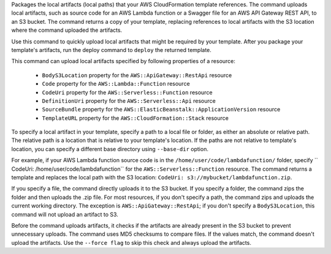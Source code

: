 Packages the local artifacts (local paths) that your AWS CloudFormation template
references. The command uploads local artifacts, such as source code for an AWS
Lambda function or a Swagger file for an AWS API Gateway REST API, to an S3
bucket. The command returns a copy of your template, replacing references to
local artifacts with the S3 location where the command uploaded the artifacts.

Use this command to quickly upload local artifacts that might be required by
your template. After you package your template's artifacts, run the deploy
command to ``deploy`` the returned template.

This command can upload local artifacts specified by following properties of a resource:


    - ``BodyS3Location`` property for the ``AWS::ApiGateway::RestApi`` resource
    - ``Code`` property for the ``AWS::Lambda::Function`` resource
    - ``CodeUri`` property for the ``AWS::Serverless::Function`` resource
    - ``DefinitionUri`` property for the ``AWS::Serverless::Api`` resource
    - ``SourceBundle`` property for the ``AWS::ElasticBeanstalk::ApplicationVersion`` resource
    - ``TemplateURL`` property for the ``AWS::CloudFormation::Stack`` resource


To specify a local artifact in your template, specify a path to a local file or folder,
as either an absolute or relative path. The relative path is a location
that is relative to your template's location. If the paths are not relative to
template's location, you can specify a different base directory using
``--base-dir`` option.

For example, if your AWS Lambda function source code is in the
``/home/user/code/lambdafunction/`` folder, specify
`` CodeUri: /home/user/code/lambdafunction`` for the
``AWS::Serverless::Function`` resource. The command returns a template and replaces
the local path with the S3 location: ``CodeUri: s3://mybucket/lambdafunction.zip``.

If you specify a file, the command directly uploads it to the S3 bucket. If you
specify a folder, the command zips the folder and then uploads the .zip file.
For most resources, if you don't specify a path, the command zips and uploads the
current working directory. The exception is ``AWS::ApiGateway::RestApi``;
if you don't specify a ``BodyS3Location``, this command will not upload an artifact to S3.

Before the command uploads artifacts, it checks if the artifacts are already
present in the S3 bucket to prevent unnecessary uploads. The command uses MD5
checksums to compare files. If the values match, the command doesn't upload the
artifacts. Use the ``--force flag`` to skip this check and always upload the
artifacts.

